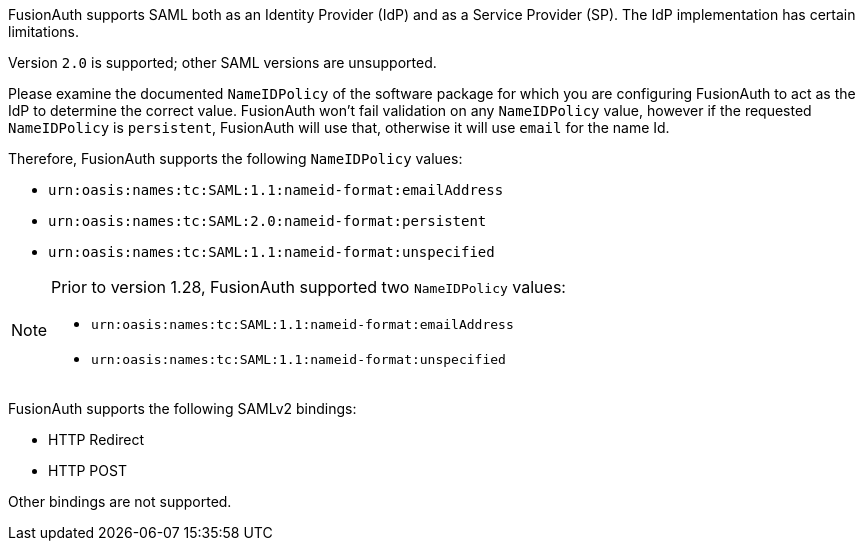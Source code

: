 FusionAuth supports SAML both as an Identity Provider (IdP) and as a Service Provider (SP). The IdP implementation has certain limitations. 

Version `2.0` is supported; other SAML versions are unsupported.

Please examine the documented `NameIDPolicy` of the software package for which you are configuring FusionAuth to act as the IdP to determine the correct value. FusionAuth won't fail validation on any `NameIDPolicy` value, however if the requested `NameIDPolicy` is `persistent`, FusionAuth will use that, otherwise it will use `email` for the name Id.

Therefore, FusionAuth supports the following `NameIDPolicy` values:

* `urn:oasis:names:tc:SAML:1.1:nameid-format:emailAddress`
* `urn:oasis:names:tc:SAML:2.0:nameid-format:persistent`
* `urn:oasis:names:tc:SAML:1.1:nameid-format:unspecified`

[NOTE]
====
Prior to version 1.28, FusionAuth supported two `NameIDPolicy` values:

* `urn:oasis:names:tc:SAML:1.1:nameid-format:emailAddress`
* `urn:oasis:names:tc:SAML:1.1:nameid-format:unspecified`
====

FusionAuth supports the following SAMLv2 bindings:

* HTTP Redirect 
* HTTP POST

Other bindings are not supported.

